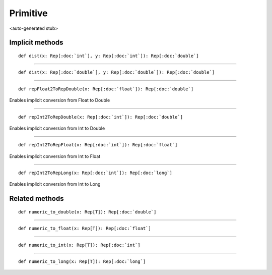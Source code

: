 
.. role:: black
.. role:: gray
.. role:: silver
.. role:: white
.. role:: maroon
.. role:: red
.. role:: fuchsia
.. role:: pink
.. role:: orange
.. role:: yellow
.. role:: lime
.. role:: green
.. role:: olive
.. role:: teal
.. role:: cyan
.. role:: aqua
.. role:: blue
.. role:: navy
.. role:: purple

.. _Primitive:

Primitive
=========

<auto-generated stub>

Implicit methods
----------------

.. parsed-literal::

  :maroon:`def` dist(x: Rep[:doc:`int`], y: Rep[:doc:`int`]): Rep[:doc:`double`]




*********

.. parsed-literal::

  :maroon:`def` dist(x: Rep[:doc:`double`], y: Rep[:doc:`double`]): Rep[:doc:`double`]




*********

.. parsed-literal::

  :maroon:`def` repFloat2ToRepDouble(x: Rep[:doc:`float`]): Rep[:doc:`double`]

Enables implicit conversion from Float to Double


*********

.. parsed-literal::

  :maroon:`def` repInt2ToRepDouble(x: Rep[:doc:`int`]): Rep[:doc:`double`]

Enables implicit conversion from Int to Double


*********

.. parsed-literal::

  :maroon:`def` repInt2ToRepFloat(x: Rep[:doc:`int`]): Rep[:doc:`float`]

Enables implicit conversion from Int to Float


*********

.. parsed-literal::

  :maroon:`def` repInt2ToRepLong(x: Rep[:doc:`int`]): Rep[:doc:`long`]

Enables implicit conversion from Int to Long


Related methods
---------------

.. parsed-literal::

  :maroon:`def` numeric\_to\_double(x: Rep[T]): Rep[:doc:`double`]




*********

.. parsed-literal::

  :maroon:`def` numeric\_to\_float(x: Rep[T]): Rep[:doc:`float`]




*********

.. parsed-literal::

  :maroon:`def` numeric\_to\_int(x: Rep[T]): Rep[:doc:`int`]




*********

.. parsed-literal::

  :maroon:`def` numeric\_to\_long(x: Rep[T]): Rep[:doc:`long`]




